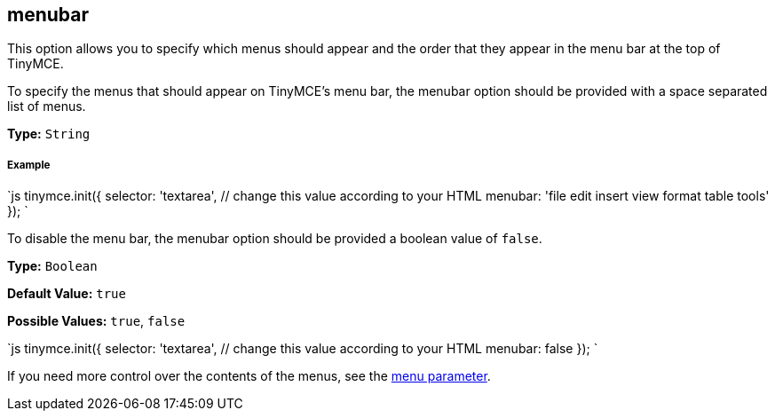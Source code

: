 [[menubar]]
== menubar

This option allows you to specify which menus should appear and the order that they appear in the menu bar at the top of TinyMCE.

To specify the menus that should appear on TinyMCE's menu bar, the menubar option should be provided with a space separated list of menus.

*Type:* `String`

[discrete]
[[example]]
===== Example

`js
tinymce.init({
  selector: 'textarea',  // change this value according to your HTML
  menubar: 'file edit insert view format table tools'
});
`

To disable the menu bar, the menubar option should be provided a boolean value of `false`.

*Type:* `Boolean`

*Default Value:* `true`

*Possible Values:* `true`, `false`

`js
tinymce.init({
  selector: 'textarea',  // change this value according to your HTML
  menubar: false
});
`

If you need more control over the contents of the menus, see the <<menu,menu parameter>>.
